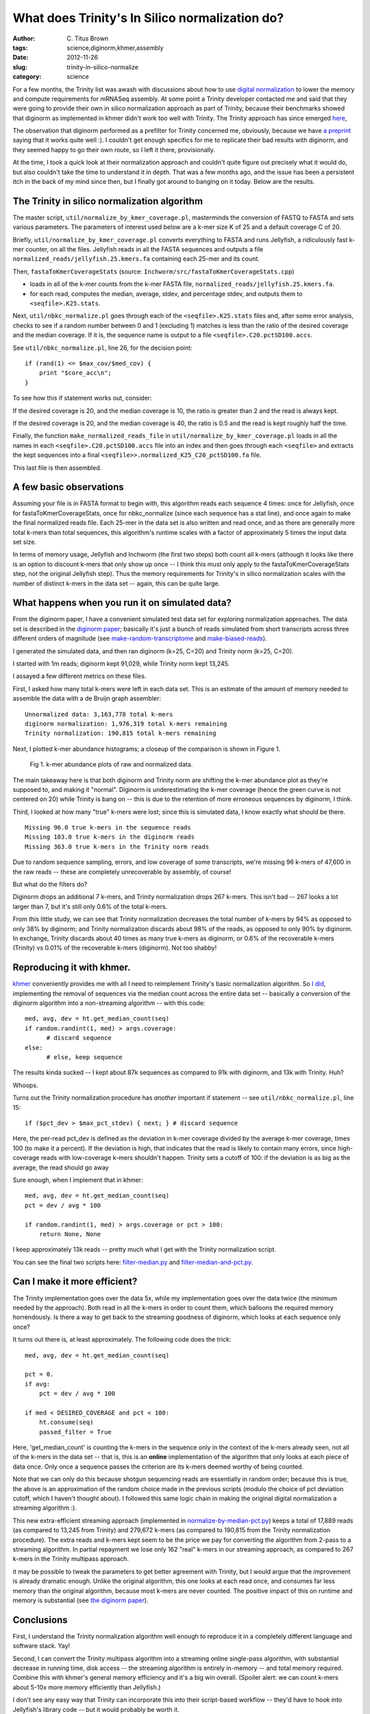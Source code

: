 What does Trinity's In Silico normalization do?
###############################################

:author: C\. Titus Brown
:tags: science,diginorm,khmer,assembly
:date: 2012-11-26
:slug: trinity-in-silico-normalize
:category: science

For a few months, the Trinity list was awash with discussions about
how to use `digital normalization
<http://ivory.idyll.org/blog/what-is-diginorm.html>`__ to lower the
memory and compute requirements for mRNASeq assembly.  At some point a
Trinity developer contacted me and said that they were going to
provide their own in silico normalization approach as part of Trinity,
because their benchmarks showed that diginorm as implemented in khmer
didn't work too well with Trinity.  The Trinity approach has since
emerged `here
<http://trinityrnaseq.sourceforge.net/trinity_insilico_normalization.html>`__,

The observation that diginorm performed as a prefilter for Trinity
concerned me, obviously, because we have `a preprint
<http://arxiv.org/abs/1203.4802>`__ saying that it works quite well
:).  I couldn't get enough specifics for me to replicate their bad
results with diginorm, and they seemed happy to go their own route, so
I left it there, provisionally.

At the time, I took a quick look at their normalization approach and
couldn't quite figure out precisely what it would do, but also couldn't
take the time to understand it in depth.  That was a few months ago,
and the issue has been a persistent itch in the back of my mind since
then, but I finally got around to banging on it today.  Below are the
results.

The Trinity in silico normalization algorithm
~~~~~~~~~~~~~~~~~~~~~~~~~~~~~~~~~~~~~~~~~~~~~

The master script, ``util/normalize_by_kmer_coverage.pl``, masterminds
the conversion of FASTQ to FASTA and sets various parameters.  The
parameters of interest used below are a k-mer size K of 25 and a
default coverage C of 20.

Briefly, ``util/normalize_by_kmer_coverage.pl`` converts everything to
FASTA and runs Jellyfish, a ridiculously fast k-mer counter, on all
the files.  Jellyfish reads in all the FASTA sequences and outputs a
file ``normalized_reads/jellyfish.25.kmers.fa`` containing each
25-mer and its count.

Then, ``fastaToKmerCoverageStats`` (source:
``Inchworm/src/fastaToKmerCoverageStats.cpp``)

- loads in all of the k-mer counts from the k-mer FASTA file, ``normalized_reads/jellyfish.25.kmers.fa``.

- for each read, computes the median, average, stdev, and percentage stdev, and outputs them to ``<seqfile>.K25.stats``.

Next, ``util/nbkc_normalize.pl`` goes through each of the
``<seqfile>.K25.stats`` files and, after some error analysis, checks to
see if a random number between 0 and 1 (excluding 1) matches is less
than the ratio of the desired coverage and the median coverage.  If it
is, the sequence name is output to a file
``<seqfile>.C20.pctSD100.accs``.

See ``util/nbkc_normalize.pl``, line 26, for the decision point::

        if (rand(1) <= $max_cov/$med_cov) {
            print "$core_acc\n";
        }

To see how this if statement works out, consider:

If the desired coverage is 20, and the median coverage is 10,
the ratio is greater than 2 and the read is always kept.

If the desired coverage is 20, and the median coverage is 40,
the ratio is 0.5 and the read is kept roughly half the time.

Finally, the function ``make_normalized_reads_file`` in
``util/normalize_by_kmer_coverage.pl`` loads in all the names in each
``<seqfile>.C20.pctSD100.accs`` file into an index and then goes
through each ``<seqfile>`` and extracts the kept sequences into a
final ``<seqfile>>.normalized_K25_C20_pctSD100.fa`` file.

This last file is then assembled.

A few basic observations
~~~~~~~~~~~~~~~~~~~~~~~~

Assuming your file is in FASTA format to begin with, this algorithm
reads each sequence 4 times: once for Jellyfish, once for
fastaToKmerCoverageStats, once for nbkc_normalize (since each sequence
has a stat line), and once again to make the final normalized reads
file.  Each 25-mer in the data set is also written and read once, and
as there are generally more total k-mers than total sequences, this
algorithm's runtime scales with a factor of approximately 5 times the
input data set size.

In terms of memory usage, Jellyfish and Inchworm (the first two steps)
both count all k-mers (although it looks like there is an option to
discount k-mers that only show up once -- I think this must only apply
to the fastaToKmerCoverageStats step, not the original Jellyfish
step).  Thus the memory requirements for Trinity's in silico
normalization scales with the number of distinct k-mers in the data
set -- again, this can be quite large.

What happens when you run it on simulated data?
~~~~~~~~~~~~~~~~~~~~~~~~~~~~~~~~~~~~~~~~~~~~~~~

From the diginorm paper, I have a convenient simulated test data set
for exploring normalization approaches.  The data set is described in
the `diginorm paper <http://arxiv.org/abs/1203.4802>`__; basically
it's just a bunch of reads simulated from short transcripts across
three different orders of magnitude (see `make-random-transcriptome
<https://github.com/ged-lab/2012-paper-diginorm/blob/master/pipeline/make-random-transcriptome.py>`__
and `make-biased-reads
<https://github.com/ged-lab/2012-paper-diginorm/blob/master/pipeline/make-biased-reads.py>`__).

I generated the simulated data, and then ran diginorm (k=25, C=20) and
Trinity norm (k=25, C=20).

I started with 1m reads; diginorm kept 91,029, while Trinity norm kept
13,245.

I assayed a few different metrics on these files.

First, I asked how many total k-mers were left in each data set.  This is
an estimate of the amount of memory needed to assemble the data with a
de Bruijn graph assembler::

   Unnormalized data: 3,163,778 total k-mers
   diginorm normalization: 1,976,319 total k-mers remaining
   Trinity normalization: 190,815 total k-mers remaining

Next, I plotted k-mer abundance histograms; a closeup of the comparison
is shown in Figure 1.

.. figure:: ../static/images/normhistzoom.png
   :width: 500px

   Fig 1. k-mer abundance plots of raw and normalized data.

The main takeaway here is that both diginorm and Trinity norm are
shifting the k-mer abundance plot as they're supposed to, and making
it "normal".  Diginorm is underestimating the k-mer coverage (hence
the green curve is not centered on 20) while Trinity is bang on --
this is due to the retention of more erroneous sequences by diginorm,
I think.

Third, I looked at how many "true" k-mers were lost; since this is
simulated data, I know exactly what should be there. ::

   Missing 96.0 true k-mers in the sequence reads
   Missing 103.0 true k-mers in the diginorm reads
   Missing 363.0 true k-mers in the Trinity norm reads

Due to random sequence sampling, errors, and low coverage of some
transcripts, we're missing 96 k-mers of 47,600 in the raw reads --
these are completely unrecoverable by assembly, of course!

But what do the filters do?

Diginorm drops an additional 7 k-mers, and Trinity normalization drops
267 k-mers.  This isn't bad -- 267 looks a lot larger than 7, but it's
still only 0.6% of the total k-mers.

From this little study, we can see that Trinity normalization decreases
the total number of k-mers by 94% as opposed to only 38% by diginorm;
and Trinity normalization discards about 98% of the reads, as opposed
to only 90% by diginorm.  In exchange, Trinity discards about 40 times
as many true k-mers as diginorm, or 0.6% of the recoverable k-mers
(Trinity) vs 0.01% of the recoverable k-mers (diginorm).  Not too shabby!

Reproducing it with khmer.
~~~~~~~~~~~~~~~~~~~~~~~~~~

`khmer <https://github.com/ged-lab/khmer>`__ conveniently provides me
with all I need to reimplement Trinity's basic normalization
algorithm.  So `I did <https://github.com/ctb/khmer/blob/trinity/sandbox/filter-median.py>`__, implementing the removal of sequences
via the median count across the entire data set -- basically a
conversion of the diginorm algorithm into a non-streaming algorithm --
with this code:: 

      med, avg, dev = ht.get_median_count(seq)
      if random.randint(1, med) > args.coverage:
            # discard sequence
      else:
            # else, keep sequence

The results kinda sucked -- I kept about 87k sequences as compared to 91k
with diginorm, and 13k with Trinity.  Huh?

Whoops.

Turns out the Trinity normalization procedure has *another* important
if statement -- see ``util/nbkc_normalize.pl``, line 15::

        if ($pct_dev > $max_pct_stdev) { next; } # discard sequence

Here, the per-read pct_dev is defined as the deviation in k-mer
coverage divided by the average k-mer coverage, times 100 (to make it
a percent).  If the deviation is high, that indicates that the read is
likely to contain many errors, since high-coverage reads with
low-coverage k-mers shouldn't happen.  Trinity sets a cutoff of 100:
if the deviation is as big as the average, the read should go away

Sure enough, when I implement that in khmer::

        med, avg, dev = ht.get_median_count(seq)
        pct = dev / avg * 100

        if random.randint(1, med) > args.coverage or pct > 100:
            return None, None

I keep approximately 13k reads -- pretty much what I get with
the Trinity normalization script.

You can see the final two scripts here: `filter-median.py
<https://github.com/ctb/khmer/blob/trinity/sandbox/filter-median.py>`__
and `filter-median-and-pct.py
<https://github.com/ctb/khmer/blob/trinity/sandbox/filter-median-and-pct.py>`__.

Can I make it more efficient?
~~~~~~~~~~~~~~~~~~~~~~~~~~~~~

The Trinity implementation goes over the data 5x, while my
implementation goes over the data twice (the minimum needed by the
approach).  Both read in all the k-mers in order to count them,
which balloons the required memory horrendously.  Is there a way to
get back to the streaming goodness of diginorm, which looks at each
sequence only once?

It turns out there is, at least approximately.  The following code does the trick::

                med, avg, dev = ht.get_median_count(seq)

                pct = 0.
                if avg:
                    pct = dev / avg * 100

                if med < DESIRED_COVERAGE and pct < 100:
                    ht.consume(seq)
                    passed_filter = True

Here, 'get_median_count' is counting the k-mers in the sequence only
in the context of the k-mers already seen, not all of the k-mers in
the data set -- that is, this is an **online** implementation of
the algorithm that only looks at each piece of data once.  Only once a
sequence passes the criterion are its k-mers deemed worthy of
being counted.

Note that we can only do this because shotgun sequencing reads are
essentially in random order; because this is true, the above is an
approximation of the random choice made in the previous scripts
(modulo the choice of pct deviation cutoff, which I haven't thought
about).  I followed this same logic chain in making the original
digital normalization a streaming algorithm :).

This new extra-efficient streaming approach (implemented in
`normalize-by-median-pct.py
<https://github.com/ctb/khmer/blob/trinity/sandbox/normalize-by-median-pct.py>`__)
keeps a total of 17,889 reads (as compared to 13,245 from Trinity) and
279,672 k-mers (as compared to 190,815 from the Trinity normalization
procedure).  The extra reads and k-mers kept seem to be the price we
pay for converting the algorithm from 2-pass to a streaming algorithm.
In partial repayment we lose only 162 "real" k-mers in our streaming
approach, as compared to 267 k-mers in the Trinity multipass approach.

it may be possible to tweak the parameters to get better agreement
with Trinity, but I would argue that the improvement is already
dramatic enough.  Unlike the original algorithm, this one looks at
each read once, and consumes far less memory than the original
algorithm, because most k-mers are never counted.  The positive impact
of this on runtime and memory is substantial (see `the diginorm paper
<http://arxiv.org/abs/1203.4802>`__).

Conclusions
~~~~~~~~~~~

First, I understand the Trinity normalization algorithm well
enough to reproduce it in a completely different language and software
stack.  Yay!

Second, I can convert the Trinity multipass algorithm into a streaming
online single-pass algorithm, with substantial decrease in running
time, disk access -- the streaming algorithm is entirely in-memory --
and total memory required.  Combine this with khmer's general memory
efficiency and it's a big win overall. (Spoiler alert: we can count
k-mers about 5-10x more memory efficiently than Jellyfish.)

I don't see any easy way that Trinity can incorporate this into their
script-based workflow -- they'd have to hook into Jellyfish's library
code -- but it would probably be worth it.

Third, I now understand why the Trinity algorithm discards so much
more data than digital normalization: it uses a pretty hard-core
heuristic guess about what relative k-mer abundances within a read
should look like, and discards reads that look bad.  We are already
doing this with diginorm implicitly by using the median, but this is
way more stringent.  I'm still not sure how much this added stringency
will matter for things like sensitivity to splice junctions.  That,
however, is something I'll leave for future inquiry... because I'm
done for tonight ;).

Over and out!

--titus

p.s. You can see some of the ancillary changes I made to the diginorm
pipeline for this blog post `here
<https://github.com/ctb/2012-paper-diginorm/commit/94ba2c1f8bda2e779285bfc47c6d5d0a08acbad5>`__;
note especially `the IPython Notebook calculations
<http://nbviewer.ipython.org/urls/raw.github.com/ctb/2012-paper-diginorm/trinity/pipeline/abundance-hists.ipynb>`__.
Drop me a note or ask in comments if you want to play with it
yourself.

p.p.s. If the Trinity team implements this, I expect them to cite this blog post :).  I'll `even provide a figshare DOI for them... <http://ivory.idyll.org/blog/posting-blog-entries-to-figshare.html>`__